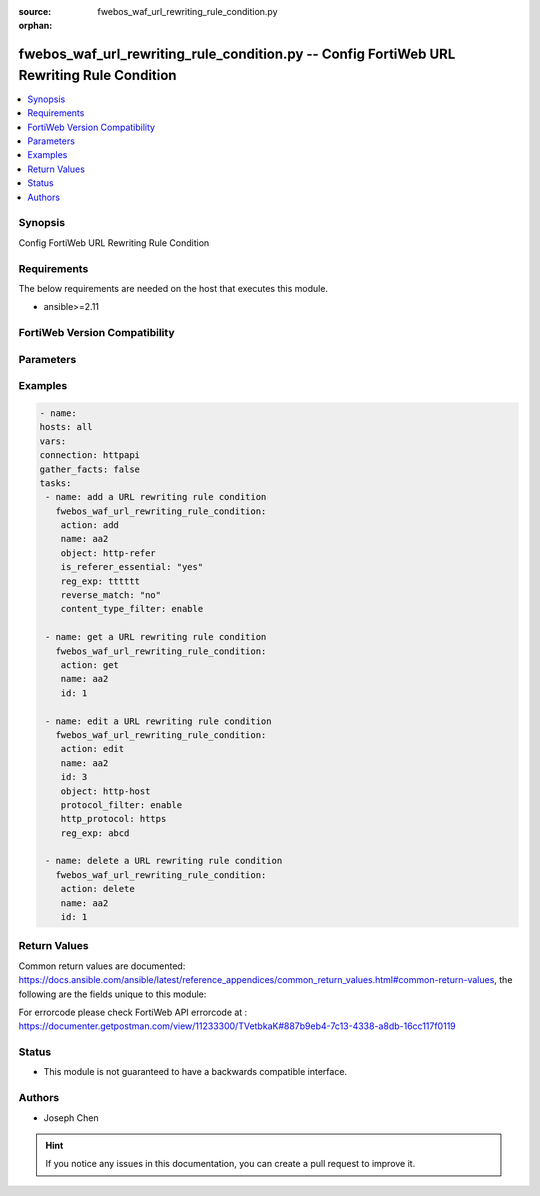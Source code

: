 :source: fwebos_waf_url_rewriting_rule_condition.py

:orphan:

.. fwebos_waf_url_rewriting_rule_condition.py:

fwebos_waf_url_rewriting_rule_condition.py -- Config FortiWeb URL Rewriting Rule Condition
++++++++++++++++++++++++++++++++++++++++++++++++++++++++++++++++++++++++++++++++++++++++++++++++++++++++++++++++++++++++++++++++++++++++++++++++

.. versionadded:: 1.0.1

.. contents::
   :local:
   :depth: 1


Synopsis
--------
Config FortiWeb URL Rewriting Rule Condition


Requirements
------------
The below requirements are needed on the host that executes this module.

- ansible>=2.11


FortiWeb Version Compatibility
------------------------------


.. raw:: html

 <br>
 <table>
 <tr>
 <td></td>
 <td><code class="docutils literal notranslate">v7.0.0 </code></td>
 <td><code class="docutils literal notranslate">v7.0.1 </code></td>
 <td><code class="docutils literal notranslate">v7.0.2 </code></td>
 <td><code class="docutils literal notranslate">v7.0.3 </code></td>
 </tr>
 <tr>
 <td>fwebos_waf_url_rewriting_rule_condition.py</td>
 <td>yes</td>
 <td>yes</td>
 <td>yes</td>
 <td>yes</td>
 </tr>
 </table>
 <p>



Parameters
----------


.. raw:: html


  <ul>
  <li><span class="li-head">body</span> Possible parameters to go in the body for the request <span class="li-required">required: True </li>
        <ul class="ul-self">
              <li><span class="li-head"> name </span> The name of rewriting rule.<span class="li-normal"> type:string 
                    maxLength:63</span></li>     
              <li><span class="li-head"> object </span> Select which part of the HTTP request will be tested for a match.<span class="li-normal"> type:string choice:
                      http-host,
                      http-url,
                      http-refer</span></li>  
              <li><span class="li-head"> reg_exp </span> A regular Expression that defines either all matching or all non-matching objects..<span class="li-normal"> type:string 
                    maxLength:255</span></li>   
              <li><span class="li-head"> protocol_filter </span> Protocol Filter.<span class="li-normal"> type:string choice:
                      enable,
                      disable,</span></li>
              <li><span class="li-head"> is_referer_essential </span> If you selected 'http-refer' from 'object', also configure if no Referer field in HTTP header, whether to meet or not meet this condition .<span class="li-normal"> type:string choice:
                      "yes" (Do not meet the condition),
                      "no" (Meet this condition)</span></li>    
              <li><span class="li-head"> protocol_filter </span> Protocol Filter.<span class="li-normal"> type:string choice:
                      enable,
                      disable,</span></li>   
              <li><span class="li-head"> protocol </span> Select which protocol will match this condition, either HTTP or HTTPS..<span class="li-normal"> type:string choice:
                      http,
                      https,</span></li> 
              <li><span class="li-head"> reverse_match </span> Indicate how to use Regular Expression when determining whether or not this URL rewriting condition is met.<span class="li-normal"> type:string choice:
                      "yes" (Object does not match the regular expression),
                      "no" (Object matches the regular expressionn)</span></li>           
              <li><span class="li-head"> content_type_filter</span>Enable if you want to match this condition only for specific HTTP content types.<span class="li-normal"> type:string choice:
                      enable,
                      disable,</span></li>                                      
        <li><span class="li-head">mkey</span> If present, objects will be filtered on property with this name <span class="li-normal"> type:string </span></li><li><span class="li-head">vdom</span> Specify the Virtual Domain(s) from which results are returned or changes are applied to. If this parameter is not provided, the management VDOM will be used. If the admin does not have access to the VDOM, a permission error will be returned. The URL parameter is one of: vdom=root (Single VDOM) vdom=vdom1,vdom2 (Multiple VDOMs) vdom=* (All VDOMs)   <span class="li-normal"> type:array </span></li><li><span class="li-head">clone_mkey</span> Use *clone_mkey* to specify the ID for the new resource to be cloned.  If *clone_mkey* is set, *mkey* must be provided which is cloned from.   <span class="li-normal"> type:string </span></li>
  </ul>

Examples
--------
.. code-block:: yaml+jinja

   - name:
   hosts: all
   vars:
   connection: httpapi
   gather_facts: false
   tasks:
    - name: add a URL rewriting rule condition
      fwebos_waf_url_rewriting_rule_condition:
       action: add 
       name: aa2
       object: http-refer
       is_referer_essential: "yes"
       reg_exp: tttttt
       reverse_match: "no"
       content_type_filter: enable
       
    - name: get a URL rewriting rule condition
      fwebos_waf_url_rewriting_rule_condition:
       action: get 
       name: aa2
       id: 1

    - name: edit a URL rewriting rule condition
      fwebos_waf_url_rewriting_rule_condition:
       action: edit 
       name: aa2
       id: 3
       object: http-host
       protocol_filter: enable
       http_protocol: https
       reg_exp: abcd

    - name: delete a URL rewriting rule condition
      fwebos_waf_url_rewriting_rule_condition:
       action: delete 
       name: aa2
       id: 1

Return Values
-------------
Common return values are documented: https://docs.ansible.com/ansible/latest/reference_appendices/common_return_values.html#common-return-values, the following are the fields unique to this module:

.. raw:: html

    <ul><li><span class="li-return"> 200 </span> : OK: Request returns successful</li>
      <li><span class="li-return"> 400 </span> : Bad Request: Request cannot be processed by the API</li>
      <li><span class="li-return"> 401 </span> : Not Authorized: Request without successful login session</li>
      <li><span class="li-return"> 403 </span> : Forbidden: Request is missing CSRF token or administrator is missing access profile permissions.</li>
      <li><span class="li-return"> 404 </span> : Resource Not Found: Unable to find the specified resource.</li>
      <li><span class="li-return"> 405 </span> : Method Not Allowed: Specified HTTP method is not allowed for this resource. </li>
      <li><span class="li-return"> 413 </span> : Request Entity Too Large: Request cannot be processed due to large entity </li>
      <li><span class="li-return"> 424 </span> : Failed Dependency: Fail dependency can be duplicate resource, missing required parameter, missing required attribute, invalid attribute value</li>
      <li><span class="li-return"> 429 </span> : Access temporarily blocked: Maximum failed authentications reached. The offended source is temporarily blocked for certain amount of time.</li>
      <li><span class="li-return"> 500 </span> : Internal Server Error: Internal error when processing the request </li>
      
    </ul>

For errorcode please check FortiWeb API errorcode at : https://documenter.getpostman.com/view/11233300/TVetbkaK#887b9eb4-7c13-4338-a8db-16cc117f0119

Status
------

- This module is not guaranteed to have a backwards compatible interface.


Authors
-------

- Joseph Chen

.. hint::
	If you notice any issues in this documentation, you can create a pull request to improve it.